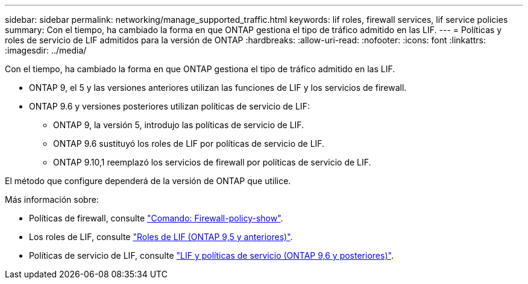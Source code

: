---
sidebar: sidebar 
permalink: networking/manage_supported_traffic.html 
keywords: lif roles, firewall services, lif service policies 
summary: Con el tiempo, ha cambiado la forma en que ONTAP gestiona el tipo de tráfico admitido en las LIF. 
---
= Políticas y roles de servicio de LIF admitidos para la versión de ONTAP
:hardbreaks:
:allow-uri-read: 
:nofooter: 
:icons: font
:linkattrs: 
:imagesdir: ../media/


[role="lead"]
Con el tiempo, ha cambiado la forma en que ONTAP gestiona el tipo de tráfico admitido en las LIF.

* ONTAP 9, el 5 y las versiones anteriores utilizan las funciones de LIF y los servicios de firewall.
* ONTAP 9.6 y versiones posteriores utilizan políticas de servicio de LIF:
+
** ONTAP 9, la versión 5, introdujo las políticas de servicio de LIF.
** ONTAP 9.6 sustituyó los roles de LIF por políticas de servicio de LIF.
** ONTAP 9.10,1 reemplazó los servicios de firewall por políticas de servicio de LIF.




El método que configure dependerá de la versión de ONTAP que utilice.

Más información sobre:

* Políticas de firewall, consulte link:https://docs.netapp.com/us-en/ontap-cli//system-services-firewall-policy-show.html["Comando: Firewall-policy-show"^].
* Los roles de LIF, consulte link:../networking/lif_roles95.html["Roles de LIF (ONTAP 9,5 y anteriores)"].
* Políticas de servicio de LIF, consulte link:../networking/lifs_and_service_policies96.html["LIF y políticas de servicio (ONTAP 9,6 y posteriores)"].

